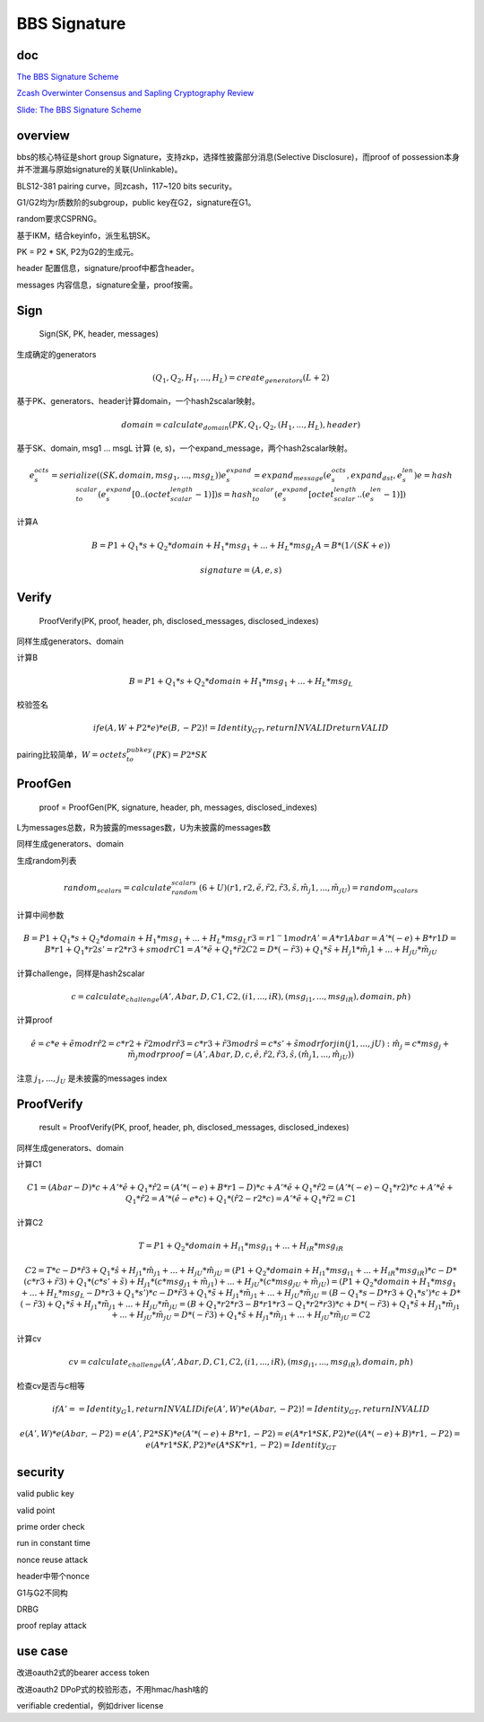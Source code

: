 BBS Signature
#################

doc
==========================================================

`The BBS Signature Scheme <https://datatracker.ietf.org/doc/draft-irtf-cfrg-bbs-signatures/>`_

`Zcash Overwinter Consensus and Sapling Cryptography Review <https://research.nccgroup.com/wp-content/uploads/2020/07/NCC_Group_Zcash2018_Public_Report_2019-01-30_v1.3.pdf>`_

`Slide: The BBS Signature Scheme <https://datatracker.ietf.org/meeting/114/materials/slides-114-cfrg-bbs-signature-scheme-pdf-00>`_

overview
==========================================================

bbs的核心特征是short group Signature，支持zkp，选择性披露部分消息(Selective Disclosure)，而proof of possession本身并不泄漏与原始signature的关联(Unlinkable)。

BLS12-381 pairing curve，同zcash，117~120 bits security。

G1/G2均为r质数阶的subgroup，public key在G2，signature在G1。

random要求CSPRNG。

基于IKM，结合keyinfo，派生私钥SK。

PK = P2 * SK, P2为G2的生成元。

header 配置信息，signature/proof中都含header。

messages 内容信息，signature全量，proof按需。

Sign
==========================================================

    Sign(SK, PK, header, messages)

生成确定的generators

.. math::

    (Q_1, Q_2, H_1, ..., H_L) = create_generators(L+2)

基于PK、generators、header计算domain，一个hash2scalar映射。

.. math::

      domain = calculate_domain(PK, Q_1, Q_2, (H_1, ..., H_L), header)

基于SK、domain, msg1 ... msgL 计算 (e, s)，一个expand_message，两个hash2scalar映射。

.. math::

    e_s_octs = serialize((SK, domain, msg_1, ..., msg_L))
    e_s_expand = expand_message(e_s_octs, expand_dst, e_s_len)
    e = hash_to_scalar(e_s_expand[0..(octet_scalar_length - 1)])
    s = hash_to_scalar(e_s_expand[octet_scalar_length..(e_s_len - 1)])

计算A

.. math::

    B = P1 + Q_1 * s + Q_2 * domain + H_1 * msg_1 + ... + H_L * msg_L
    A = B * (1 / (SK + e))

    signature = (A, e, s)

Verify
==========================================================

    ProofVerify(PK, proof, header, ph, disclosed_messages, disclosed_indexes)

同样生成generators、domain

计算B

.. math::

    B = P1 + Q_1 * s + Q_2 * domain + H_1 * msg_1 + ... + H_L * msg_L

校验签名

.. math::

     if e(A, W + P2 * e) * e(B, -P2) != Identity_GT, return INVALID
     return VALID

pairing比较简单，:math:`W = octets_to_pubkey(PK) = P2 * SK`

ProofGen
==========================================================

    proof = ProofGen(PK, signature, header, ph, messages, disclosed_indexes)

L为messages总数，R为披露的messages数，U为未披露的messages数

同样生成generators、domain

生成random列表

.. math::

    random_scalars = calculate_random_scalars(6+U)
    (r1, r2, \tilde{e}, \tilde{r}2, \tilde{r}3, \tilde{s}, \tilde{m}_j1, ..., \tilde{m}_jU) = random_scalars

计算中间参数

.. math::

    B = P1 + Q_1 * s + Q_2 * domain + H_1 * msg_1 + ... + H_L * msg_L
    r3 = r1 ^ -1 mod r
    A' = A * r1
    Abar = A' * (-e) + B * r1
    D = B * r1 + Q_1 * r2
    s' = r2 * r3 + s mod r
    C1 = A' * \tilde{e} + Q_1 * \tilde{r}2
    C2 = D * (-\tilde{r}3) + Q_1 * \tilde{s} + H_j1 * \tilde{m}_j1 + ... + H_jU * \tilde{m}_jU

计算challenge，同样是hash2scalar

.. math::

    c = calculate_challenge(A', Abar, D, C1, C2, (i1, ..., iR), (msg_{i1}, ..., msg_{iR}), domain, ph)

计算proof

.. math::

    \hat{e} = c * e + \tilde{e} mod r
    \hat{r}2 = c * r2 + \tilde{r}2 mod r
    \hat{r}3 = c * r3 + \tilde{r}3 mod r
    \hat{s} = c * s' + \tilde{s} mod r
    for j in (j1, ..., jU): \hat{m}_j = c * msg_j + \tilde{m}_j mod r
    proof = (A', Abar, D, c, \hat{e}, \hat{r}2, \hat{r}3, \hat{s}, (\hat{m}_j1, ..., \hat{m}_jU))

注意 :math:`j_1, ..., j_U` 是未披露的messages index

ProofVerify
==========================================================

    result = ProofVerify(PK, proof, header, ph, disclosed_messages, disclosed_indexes)

同样生成generators、domain

计算C1

.. math::

    C1 = (Abar - D) * c + A' * \hat{e} + Q_1 * \hat{r}2
       = (A' * (-e) + B * r1 - D) * c + A' * \hat{e} + Q_1 * \hat{r}2
       = (A' * (-e) - Q_1 * r2) * c + A' * \hat{e} + Q_1 * \hat{r}2
       = A' * (\hat{e} - e * c) + Q_1 * (\hat{r}2 - r2 * c)
       = A' * \tilde{e} + Q_1 * \tilde{r}2
       = C1

计算C2

.. math::

    T = P1 + Q_2 * domain + H_{i1} * msg_{i1} + ... + H_{iR} * msg_{iR}

    C2 = T * c - D * \hat{r}3 + Q_1 * \hat{s} + H_{j1} * \hat{m}_{j1} + ... + H_{jU} * \hat{m}_{jU}
       = (P1 + Q_2 * domain + H_{i1} * msg_{i1} + ... + H_{iR} * msg_{iR}) * c - D * (c * r3 + \tilde{r}3) + Q_1 * (c * s' + \tilde{s})  + H_{j1} * (c * msg_{j1} + \tilde{m}_{j1}) + ... + H_{jU} * (c * msg_{jU} + \tilde{m}_{jU})
       = (P1 + Q_2 * domain + H_1 * msg_1 + ... + H_L * msg_L - D * r3 + Q_1 * s') * c - D * \tilde{r}3 + Q_1 * \tilde{s} + H_{j1} * \tilde{m}_{j1} + ... + H_{jU} * \tilde{m}_{jU} 
       = (B - Q_1 * s - D * r3 + Q_1 * s') * c + D * (-\tilde{r}3) + Q_1 * \tilde{s} + H_{j1} * \tilde{m}_{j1} + ... + H_{jU} * \tilde{m}_{jU} 
       = (B + Q_1 * r2 * r3 - B * r1 * r3 - Q_1 * r2 * r3) * c + D * (-\tilde{r}3) + Q_1 * \tilde{s} + H_{j1} * \tilde{m}_{j1} + ... + H_{jU} * \tilde{m}_{jU} 
       = D * (-\tilde{r}3) + Q_1 * \tilde{s} + H_{j1} * \tilde{m}_{j1} + ... + H_{jU} * \tilde{m}_{jU}   
       = C2

计算cv 

.. math::

    cv = calculate_challenge(A', Abar, D, C1, C2, (i1, ..., iR), (msg_{i1}, ..., msg_{iR}), domain, ph)

检查cv是否与c相等

.. math::

    if A' == Identity_G1, return INVALID
    if e(A', W) * e(Abar, -P2) != Identity_GT, return INVALID

    e(A', W) * e(Abar, -P2)
    = e(A', P2 * SK) * e(A' * (-e) + B * r1, -P2)
    = e(A * r1 * SK, P2) * e( (A * (-e) + B) * r1, -P2)
    = e(A * r1 * SK, P2) * e( A * SK * r1, -P2)
    = Identity_GT

security
==========================================================

valid public key

valid point

prime order check

run in constant time

nonce reuse attack

header中带个nonce

G1与G2不同构

DRBG

proof replay attack

use case
==========================================================

改进oauth2式的bearer access token

改进oauth2 DPoP式的校验形态，不用hmac/hash啥的

verifiable credential，例如driver license

